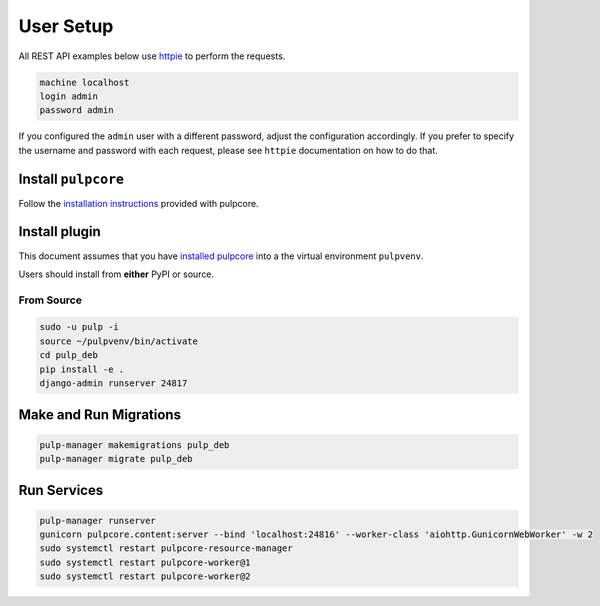 User Setup
==========

All REST API examples below use `httpie <https://httpie.org/doc>`__ to
perform the requests.

.. code-block:: bash

    machine localhost
    login admin
    password admin

If you configured the ``admin`` user with a different password, adjust the configuration
accordingly. If you prefer to specify the username and password with each request, please see
``httpie`` documentation on how to do that.


Install ``pulpcore``
--------------------

Follow the `installation
instructions <docs.pulpproject.org/en/3.0/nightly/installation/instructions.html>`__
provided with pulpcore.

Install plugin
--------------

This document assumes that you have
`installed pulpcore <https://docs.pulpproject.org/en/3.0/nightly/installation/instructions.html>`_
into a the virtual environment ``pulpvenv``.

Users should install from **either** PyPI or source.

From Source
***********

.. code-block:: bash

   sudo -u pulp -i
   source ~/pulpvenv/bin/activate
   cd pulp_deb
   pip install -e .
   django-admin runserver 24817

Make and Run Migrations
-----------------------

.. code-block:: bash

   pulp-manager makemigrations pulp_deb
   pulp-manager migrate pulp_deb


Run Services
------------

.. code-block:: bash

   pulp-manager runserver
   gunicorn pulpcore.content:server --bind 'localhost:24816' --worker-class 'aiohttp.GunicornWebWorker' -w 2
   sudo systemctl restart pulpcore-resource-manager
   sudo systemctl restart pulpcore-worker@1
   sudo systemctl restart pulpcore-worker@2

